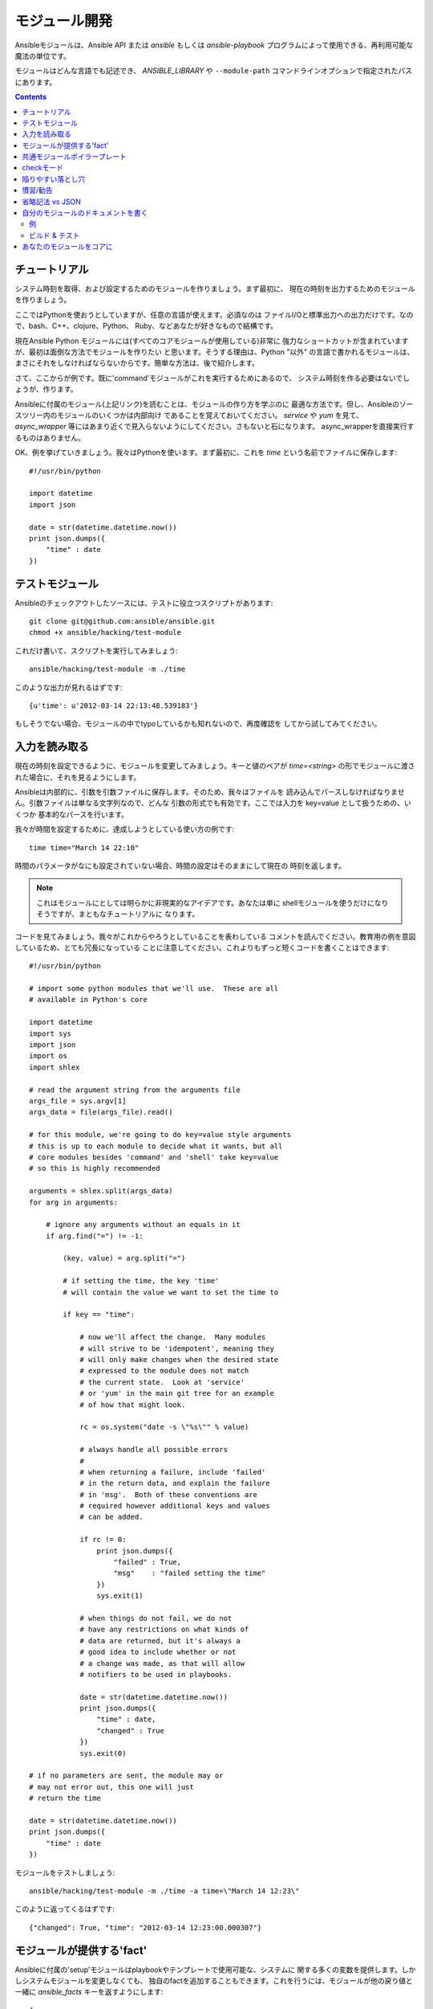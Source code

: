 モジュール開発
==============

.. イメージ省略

Ansibleモジュールは、Ansible API または `ansible` もしくは `ansible-playbook`
プログラムによって使用できる、再利用可能な魔法の単位です。

モジュールはどんな言語でも記述でき、 `ANSIBLE_LIBRARY` や ``--module-path``
コマンドラインオプションで指定されたパスにあります。

.. contents::
   :depth: 2
   :backlinks: top


チュートリアル
``````````````

システム時刻を取得、および設定するためのモジュールを作りましょう。まず最初に、
現在の時刻を出力するためのモジュールを作りましょう。

ここではPythonを使おうとしていますが、任意の言語が使えます。必須なのは
ファイルI/Oと標準出力への出力だけです。なので、bash、C++、clojure、Python、
Ruby、などあなたが好きなもので結構です。

現在Ansible Python モジュールには(すべてのコアモジュールが使用している)非常に
強力なショートカットが含まれていますが、最初は面倒な方法でモジュールを作りたい
と思います。そうする理由は、Python "以外" の言語で書かれるモジュールは、
まさにそれをしなければならないからです。簡単な方法は、後で紹介します。

さて、ここからが例です。既に'command'モジュールがこれを実行するためにあるので、
システム時刻を作る必要はないでしょうが、作ります。

Ansibleに付属のモジュール(上記リンク)を読むことは、モジュールの作り方を学ぶのに
最適な方法です。但し、Ansibleのソースツリー内のモジュールのいくつかは内部向け
であることを覚えておいてください。 `service` や `yum` を見て、 `async_wrapper`
等にはあまり近くで見入らないようにしてください。さもないと石になります。
async_wrapperを直接実行するものはありません。

OK、例を挙げていきましょう。我々はPythonを使います。まず最初に、これを `time`
という名前でファイルに保存します::

    #!/usr/bin/python

    import datetime
    import json

    date = str(datetime.datetime.now())
    print json.dumps({
        "time" : date
    })


テストモジュール
````````````````

Ansibleのチェックアウトしたソースには、テストに役立つスクリプトがあります::

    git clone git@github.com:ansible/ansible.git
    chmod +x ansible/hacking/test-module

これだけ書いて、スクリプトを実行してみましょう::

    ansible/hacking/test-module -m ./time

このような出力が見れるはずです::

    {u'time': u'2012-03-14 22:13:48.539183'}

もしそうでない場合、モジュールの中でtypoしているかも知れないので、再度確認を
してから試してみてください。


入力を読み取る
``````````````

現在の時刻を設定できるように、モジュールを変更してみましょう。キーと値のペアが
`time=<string>` の形でモジュールに渡された場合に、それを見るようにします。

Ansibleは内部的に、引数を引数ファイルに保存します。そのため、我々はファイルを
読み込んでパースしなければなりません。引数ファイルは単なる文字列なので、どんな
引数の形式でも有効です。ここでは入力を key=value として扱うための、いくつか
基本的なパースを行います。

我々が時間を設定するために、達成しようとしている使い方の例です::

   time time="March 14 22:10"

時間のパラメータがなにも設定されていない場合、時間の設定はそのままにして現在の
時刻を返します。

.. note::
   これはモジュールにとしては明らかに非現実的なアイデアです。あなたは単に
   shellモジュールを使うだけになりそうですが、まともなチュートリアルに
   なります。

コードを見てみましょう。我々がこれからやろうとしていることを表わしている
コメントを読んでください。教育用の例を意図しているため、とても冗長になっている
ことに注意してください。これよりもずっと短くコードを書くことはできます::

    #!/usr/bin/python

    # import some python modules that we'll use.  These are all
    # available in Python's core

    import datetime
    import sys
    import json
    import os
    import shlex

    # read the argument string from the arguments file
    args_file = sys.argv[1]
    args_data = file(args_file).read()

    # for this module, we're going to do key=value style arguments
    # this is up to each module to decide what it wants, but all
    # core modules besides 'command' and 'shell' take key=value
    # so this is highly recommended

    arguments = shlex.split(args_data)
    for arg in arguments:

        # ignore any arguments without an equals in it
        if arg.find("=") != -1:

            (key, value) = arg.split("=")

            # if setting the time, the key 'time'
            # will contain the value we want to set the time to

            if key == "time":

                # now we'll affect the change.  Many modules
                # will strive to be 'idempotent', meaning they
                # will only make changes when the desired state
                # expressed to the module does not match
                # the current state.  Look at 'service'
                # or 'yum' in the main git tree for an example
                # of how that might look.

                rc = os.system("date -s \"%s\"" % value)

                # always handle all possible errors
                #
                # when returning a failure, include 'failed'
                # in the return data, and explain the failure
                # in 'msg'.  Both of these conventions are
                # required however additional keys and values
                # can be added.

                if rc != 0:
                    print json.dumps({
                        "failed" : True,
                        "msg"    : "failed setting the time"
                    })
                    sys.exit(1)

                # when things do not fail, we do not
                # have any restrictions on what kinds of
                # data are returned, but it's always a
                # good idea to include whether or not
                # a change was made, as that will allow
                # notifiers to be used in playbooks.

                date = str(datetime.datetime.now())
                print json.dumps({
                    "time" : date,
                    "changed" : True
                })
                sys.exit(0)

    # if no parameters are sent, the module may or
    # may not error out, this one will just
    # return the time

    date = str(datetime.datetime.now())
    print json.dumps({
        "time" : date
    })

モジュールをテストしましょう::

    ansible/hacking/test-module -m ./time -a time=\"March 14 12:23\"

このように返ってくるはずです::

    {"changed": True, "time": "2012-03-14 12:23:00.000307"}


モジュールが提供する'fact'
``````````````````````````

Ansibleに付属の'setup'モジュールはplaybookやテンプレートで使用可能な、システムに
関する多くの変数を提供します。しかしシステムモジュールを変更しなくても、
独自のfactを追加することもできます。これを行うには、モジュールが他の戻り値と
一緒に `ansible_facts` キーを返すようにします::

    {
        "changed" : True,
        "rc" : 5,
        "ansible_facts" : {
            "leptons" : 5000
            "colors" : {
                "red"   : "FF0000",
                "white" : "FFFFFF"
            }
        }
    }

これらのfactは、playbook内でそのモジュールの（前ではなく）後に呼び出された
すべての文で使えるようになります。'site_facts'というモジュールを作って、それを
常に各playbookの先頭で呼び出すのが良いアイデアかも知れませんが、同時に我々は
Ansibleのコアfactの選択の改善についてはいつでも歓迎します。


共通モジュールボイラープレート
``````````````````````````````

既に述べたように、Pythonでモジュールを作成する場合、非常に強力なショートカットが
使えます。モジュールは依然、一つのファイルとして転送されますが、引数ファイルが
不要になったので、コードの観点からみて短いだけではなく、実行時間の観点から見ても
実際に `より高速` です。

ここで言及するよりは、Ansibleに付属している
`モジュールのソース <https://github.com/ansible/ansible/tree/devel/library>`_ を
読むのが最高の勉強です。

'group'と'user'モジュールが、まあまあ簡単ではなくてどのように見えるかの見本です。

キーパーツのインクルードは、常にモジュールファイルの終わりで行い::

    # include magic from lib/ansible/module_common.py
    #<<INCLUDE_ANSIBLE_MODULE_COMMON>>
    main()

そしてモジュールクラスを、このようにインスタンス化します::

    module = AnsibleModule(
        argument_spec = dict(
            state     = dict(default='present', choices=['present', 'absent']),
            name      = dict(required=True),
            enabled   = dict(required=True, choices=BOOLEANS),
            something = dict(aliases=['whatever'])
        )
    )

AnsibleModuleクラスは、戻り値の扱い、引数のパースおよび入力値のチェックが可能な
多くの共通コードを提供します。

成功時の戻り値はこのように作られています::

    module.exit_json(changed=True, something_else=12345)

そして失敗時も同じように('msg'はエラーを説明するのに必要なパラメータです)
簡単です::

    module.fail_json(msg="Something fatal happened")

モジュールクラスの中にはmodule.md5(path)のように、他にも便利な機能があります。
実装の詳細については、チェックアウトしたソースの lib/ansible/module_common.py
を参照してください。

繰り返しますが、このやり方で開発されたモジュールは、チェックアウトしたgitの
ソースの中のhacking/test-moduleスクリプトで、十分にテストされています。魔法が
関係しているせいで、これはAnsibleの外で機能できる唯一の方法です。

もし我々の勧めでAnsibleのコアコードにモジュールを提出する場合は、AnsibleModuleの
使用が必須になります。


checkモード
```````````

.. versionadded:: 1.1

モジュールは、必要に応じてチェックモードをサポートできます。ユーザがチェック
モードでAnsibleを実行している場合、モジュールは変更が発生するかどうかを予測
する必要があります。

チェックモードをサポートするためには、AnsibleModuleオブジェクトをインスタンス化
する際に、 ``support_check_mode=True`` を渡さなければいけません。
チェックモードが有効の場合は、AnsibleModule.check_mode属性はTrueと評価します。
例えば::

    module = AnsibleModule(
        argument_spec = dict(...),
        supports_check_mode=True
    )

    if module.check_mode:
        # Check if any changes would be made by don't actually make those changes
        module.exit_json(changed=check_if_system_state_would_be_changed())

モジュール開発者として、あなたは、ユーザがチェックモードを有効にしている場合は、
システムの状態が全く変更されないことを保証する責任がある、ということを覚えて
おいて下さい。

あなたのモジュールがチェックモードをサポートしない場合、ユーザがAnsibleを
チェックモードで実行した時は、あなたのモジュールは単純にスキップされます。


陥りやすい落とし穴
``````````````````

モジュールの中では、これも行うべきではありません::

    print "some status message"

出力は正しいJSONであることが想定されているからです。

慣習/勧告
`````````

省略記法 vs JSON
````````````````

自分のモジュールのドキュメントを書く
````````````````````````````````````

例
++++


ビルド & テスト
+++++++++++++++


あなたのモジュールをコアに
``````````````````````````


.. seealso::

   :doc:`modules`
       Learn about available modules
   `Ansible Resources <https://github.com/ansible/ansible/tree/devel/contrib>`_
       User contributed playbooks, modules, and articles
   `Github modules directory <https://github.com/ansible/ansible/tree/devel/library>`_
       Browse source of core modules
   `Mailing List <http://groups.google.com/group/ansible-project>`_
       Questions? Help? Ideas?  Stop by the list on Google Groups
   `irc.freenode.net <http://irc.freenode.net>`_
       #ansible IRC chat channel

